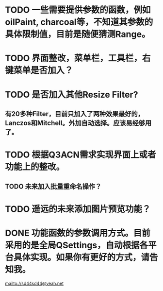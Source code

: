 
* TODO 一些需要提供参数的函数，例如oilPaint, charcoal等，不知道其参数的具体限制值，目前是随便猜测Range。

* TODO 界面整改，菜单栏，工具栏，右键菜单是否加入？

* TODO 是否加入其他Resize Filter?
** 有20多种Filter，目前只加入了两种效果最好的，Lanczos和Mitchell。外加自动选择。应该易经够用了。

* TODO 根据Q3ACN需求实现界面上或者功能上的整改。
** TODO 未来加入批量重命名操作？

* TODO 遥远的未来添加图片预览功能？

* DONE 功能函数的参数调用方式。目前采用的是全局QSettings，自动根据各平台具体实现。如果你有更好的方式，请告知我。

mailto://sd44sd44@yeah.net
  
